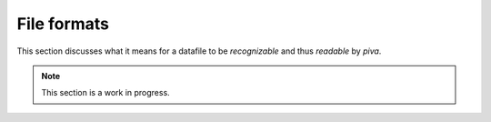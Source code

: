 .. _sec-file-formats:

File formats
============

This section discusses what it means for a datafile to be *recognizable* and 
thus *readable* by `piva`.

.. note::
   This section is a work in progress.

